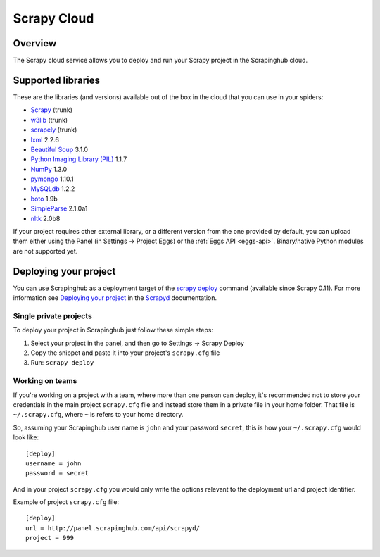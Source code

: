 .. _cloud:

============
Scrapy Cloud
============

Overview
========

The Scrapy cloud service allows you to deploy and run your Scrapy project in
the Scrapinghub cloud.

Supported libraries
===================

These are the libraries (and versions) available out of the box in the
cloud that you can use in your spiders:

* `Scrapy`_ (trunk)
* `w3lib`_ (trunk)
* `scrapely`_ (trunk)
* `lxml`_ 2.2.6
* `Beautiful Soup`_ 3.1.0
* `Python Imaging Library (PIL)`_ 1.1.7
* `NumPy`_ 1.3.0
* `pymongo`_ 1.10.1
* `MySQLdb`_ 1.2.2
* `boto`_ 1.9b
* `SimpleParse`_ 2.1.0a1
* `nltk`_ 2.0b8

If your project requires other external library, or a different version from
the one provided by default, you can upload them either using the Panel (in
Settings -> Project Eggs) or the :ref:`Eggs API <eggs-api>`. Binary/native
Python modules are not supported yet.

Deploying your project
======================

You can use Scrapinghub as a deployment target of the `scrapy deploy`_ command
(available since Scrapy 0.11). For more information see `Deploying your
project`_ in the `Scrapyd`_ documentation.

Single private projects
-----------------------

To deploy your project in Scrapinghub just follow these simple steps:

1. Select your project in the panel, and then go to Settings -> Scrapy Deploy
2. Copy the snippet and paste it into your project's ``scrapy.cfg`` file
3. Run: ``scrapy deploy``

Working on teams
----------------

If you're working on a project with a team, where more than one person can
deploy, it's recommended not to store your credentials in the main project
``scrapy.cfg`` file and instead store them in a private file in your home
folder. That file is ``~/.scrapy.cfg``, where ``~`` is refers to your home
directory.

So, assuming your Scrapinghub user name is ``john`` and your password
``secret``, this is how your ``~/.scrapy.cfg`` would look like::

    [deploy]
    username = john
    password = secret

And in your project ``scrapy.cfg`` you would only write the options relevant to
the deployment url and project identifier.

Example of project ``scrapy.cfg`` file::

    [deploy]
    url = http://panel.scrapinghub.com/api/scrapyd/
    project = 999


.. _scrapy deploy: http://doc.scrapy.org/topics/commands.html#command-deploy
.. _Deploying your project: http://doc.scrapy.org/topics/scrapyd.html#deploying-your-project
.. _Scrapyd: http://doc.scrapy.org/topics/scrapyd.html
.. _Scrapy: http://scrapy.org
.. _w3lib: https://github.com/scrapy/w3lib
.. _lxml: http://lxml.de/
.. _Python Imaging Library (PIL): http://www.pythonware.com/products/pil/
.. _Beautiful Soup: http://www.crummy.com/software/BeautifulSoup/
.. _scrapely: https://github.com/scrapy/scrapely
.. _pymongo: http://api.mongodb.org/python/
.. _MySQLdb: http://mysql-python.sourceforge.net/MySQLdb.html
.. _boto: https://github.com/boto/boto
.. _NumPy: http://numpy.scipy.org/
.. _SimpleParse: http://simpleparse.sourceforge.net/
.. _nltk: http://www.nltk.org/
